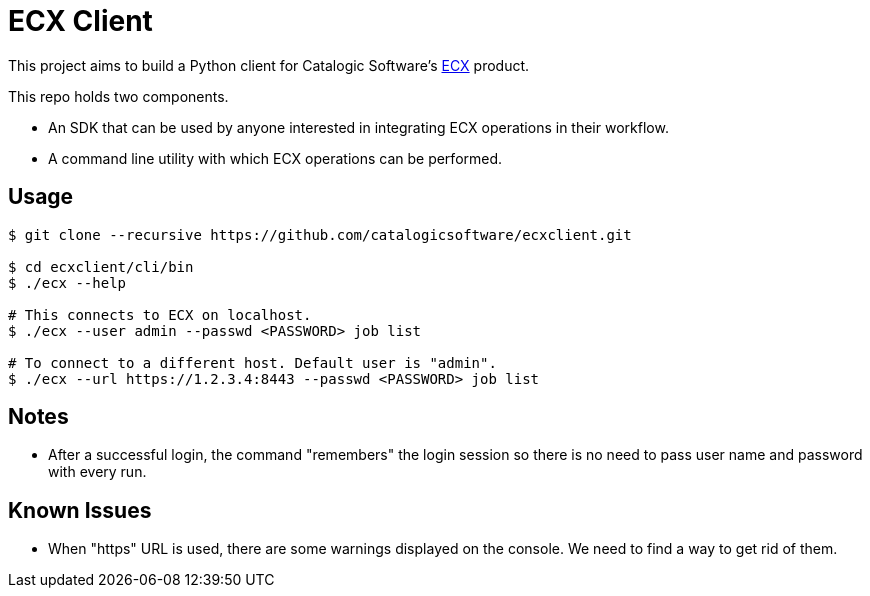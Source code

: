 
= ECX Client

This project aims to build a Python client for Catalogic Software's 
https://catalogicsoftware.com/products/ecx/[ECX] product. 

This repo holds two components. 

- An SDK that can be used by anyone interested in integrating ECX
  operations in their workflow.

- A command line utility with which ECX operations can be performed.

== Usage

....
$ git clone --recursive https://github.com/catalogicsoftware/ecxclient.git

$ cd ecxclient/cli/bin
$ ./ecx --help

# This connects to ECX on localhost.
$ ./ecx --user admin --passwd <PASSWORD> job list

# To connect to a different host. Default user is "admin".
$ ./ecx --url https://1.2.3.4:8443 --passwd <PASSWORD> job list
....

== Notes

- After a successful login, the command "remembers" the login session
  so there is no need to pass user name and password with every
  run.

== Known Issues

- When "https" URL is used, there are some warnings displayed on the
  console. We need to find a way to get rid of them.
